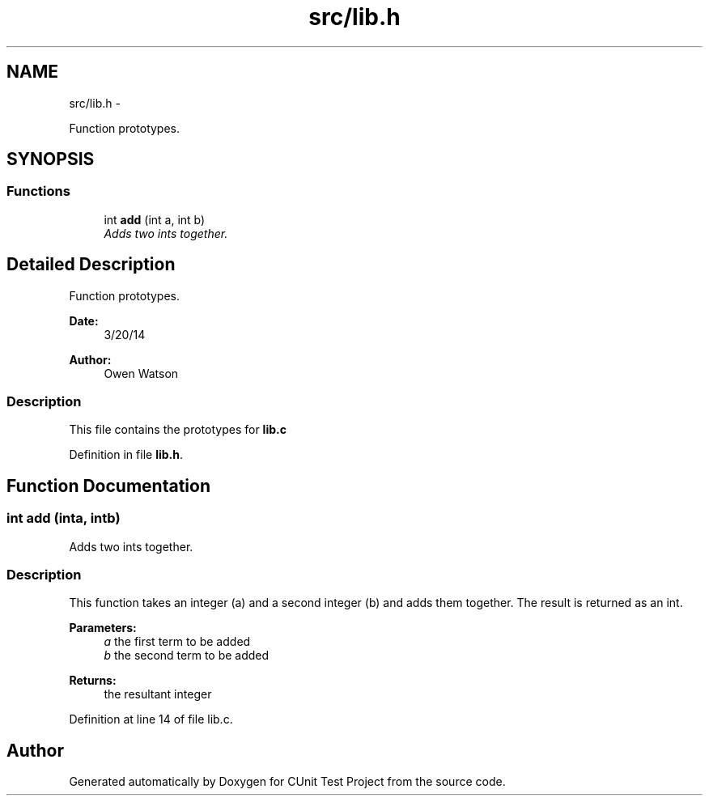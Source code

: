 .TH "src/lib.h" 3 "Mon Mar 24 2014" "Version 0.95" "CUnit Test Project" \" -*- nroff -*-
.ad l
.nh
.SH NAME
src/lib.h \- 
.PP
Function prototypes\&.  

.SH SYNOPSIS
.br
.PP
.SS "Functions"

.in +1c
.ti -1c
.RI "int \fBadd\fP (int a, int b)"
.br
.RI "\fIAdds two ints together\&. \fP"
.in -1c
.SH "Detailed Description"
.PP 
Function prototypes\&. 


.PP
\fBDate:\fP
.RS 4
3/20/14 
.RE
.PP
\fBAuthor:\fP
.RS 4
Owen Watson
.RE
.PP
.SS "Description"
.PP
This file contains the prototypes for \fBlib\&.c\fP 
.PP
Definition in file \fBlib\&.h\fP\&.
.SH "Function Documentation"
.PP 
.SS "int add (inta, intb)"

.PP
Adds two ints together\&. 
.SS "Description"
.PP
This function takes an integer (a) and a second integer (b) and adds them together\&. The result is returned as an int\&.
.PP
\fBParameters:\fP
.RS 4
\fIa\fP the first term to be added 
.br
\fIb\fP the second term to be added
.RE
.PP
\fBReturns:\fP
.RS 4
the resultant integer 
.RE
.PP

.PP
Definition at line 14 of file lib\&.c\&.
.SH "Author"
.PP 
Generated automatically by Doxygen for CUnit Test Project from the source code\&.
